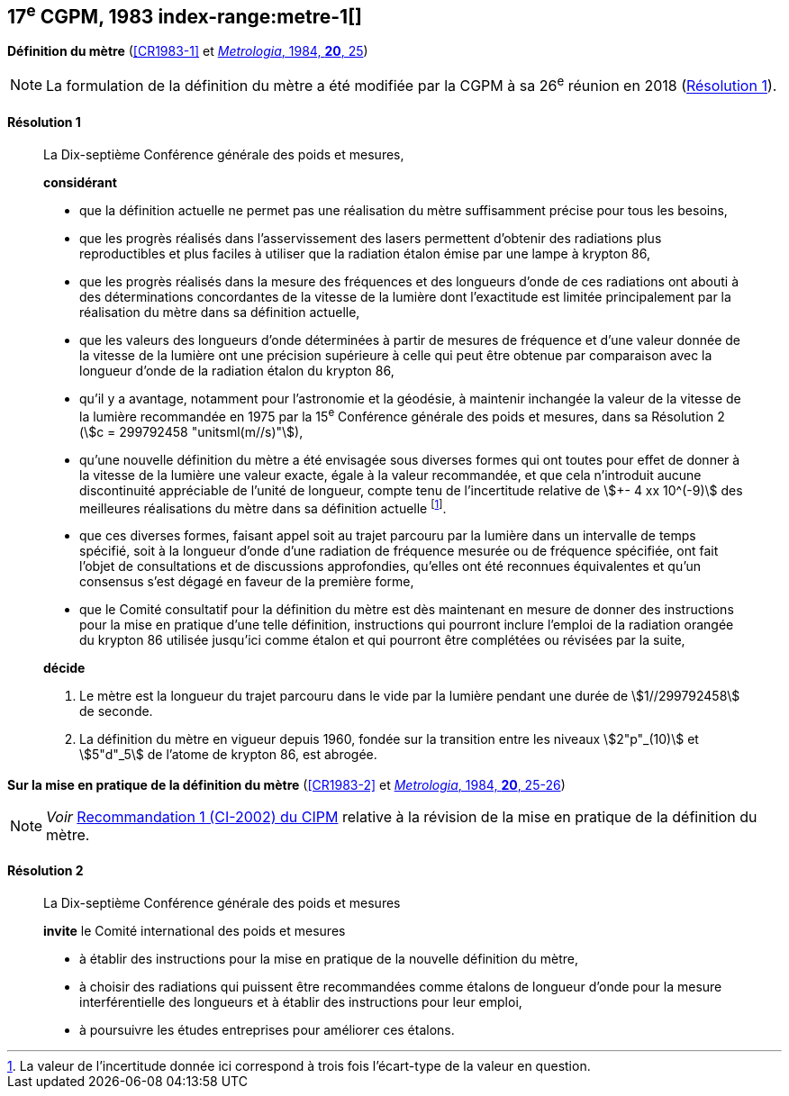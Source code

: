 [[cgpm17e1983]]
[%unnumbered]
== 17^e^ CGPM, 1983 index-range:metre-1[(((mètre (stem:["unitsml(m)"]))))]

[[cgpm17e1983r1]]
[%unnumbered]
=== {blank}

[.variant-title,type=quoted]
*Définition du mètre* (<<CR1983-1>> et <<Met_20_1_25,_Metrologia_, 1984, *20*, 25>>)

NOTE: La formulation de la définition du mètre a été
modifiée par la CGPM à sa 26^e^ réunion en 2018 (<<cgpm26th2018r1r1,Résolution 1>>).

[[cgpm17e1983r1r1]]
==== Résolution 1
____

La Dix-septième Conférence générale des poids et mesures,

*considérant*

* que la définition actuelle ne permet pas une réalisation du mètre suffisamment précise pour
tous les besoins,
* que les progrès réalisés dans l’asservissement des lasers permettent d’obtenir des radiations
plus reproductibles et plus faciles à utiliser que la radiation étalon émise par une lampe à
krypton 86,
(((longueur)))

* que les progrès réalisés dans la mesure des fréquences et des longueurs d’onde de ces
radiations ont abouti à des déterminations concordantes de la vitesse de la lumière dont
l’exactitude est limitée principalement par la réalisation du mètre dans sa définition actuelle,
* que les valeurs des longueurs d’onde déterminées à partir de mesures de fréquence et d’une
valeur donnée de la vitesse de la lumière ont une précision supérieure à celle qui peut être
obtenue par comparaison avec la longueur d’onde de la radiation étalon du krypton 86,
* qu’il y a avantage, notamment pour l’astronomie et la géodésie, à maintenir inchangée la valeur
de la vitesse de la lumière recommandée en 1975 par la 15^e^ Conférence générale des poids et
mesures, dans sa Résolution 2 (stem:[c = 299792458 "unitsml(m//s)"]),
* qu’une nouvelle définition du mètre a été envisagée sous diverses formes qui ont toutes pour
effet de donner à la vitesse de la lumière une valeur exacte, égale à la valeur recommandée, et
que cela n’introduit aucune dis((continuité)) appréciable de l’unité de ((longueur)), compte tenu de
l’incertitude relative de stem:[+- 4 xx 10^(-9)] des meilleures réalisations du mètre dans sa définition
actuelle footnote:[La valeur de l’incertitude donnée ici correspond à
trois fois l’écart-type de la valeur en question.].
* que ces diverses formes, faisant appel soit au trajet parcouru par la lumière dans un intervalle
de temps spécifié, soit à la ((longueur)) d’onde d’une radiation de fréquence mesurée ou de
fréquence spécifiée, ont fait l’objet de consultations et de discussions approfondies, qu’elles ont
été reconnues équivalentes et qu’un consensus s’est dégagé en faveur de la première forme,
* que le Comité consultatif pour la définition du mètre est dès maintenant en mesure de donner
des instructions pour la mise en pratique d’une telle définition, instructions qui pourront inclure
l’emploi de la radiation orangée du krypton 86 utilisée jusqu’ici comme étalon et qui pourront
être complétées ou révisées par la suite,

*décide*

. Le mètre est la ((longueur)) du trajet parcouru dans le vide par la lumière pendant une durée de
stem:[1//299792458] de seconde.

. La définition du mètre en vigueur depuis 1960, fondée sur la transition entre les niveaux stem:[2"p"_(10)]
et stem:[5"d"_5] de l’atome de krypton 86, est abrogée.
____



=== {blank}

[.variant-title,type=quoted]
*Sur la mise en pratique de la définition du mètre* (<<CR1983-2>> et <<Met_20_1_25,_Metrologia_, 1984, *20*, 25-26>>)

NOTE: _Voir_ <<cipm2002r1r1,Recommandation 1 (CI-2002) du CIPM>> relative à la
révision de la mise en pratique de la définition du mètre.

==== Résolution 2
____

La Dix-septième Conférence générale des poids et mesures

*invite* le Comité international des poids et mesures

* à établir des instructions pour la mise en pratique de la nouvelle définition du mètre,
* à choisir des radiations qui puissent être recommandées comme étalons de ((longueur)) d’onde
pour la mesure interférentielle des longueurs et à établir des instructions pour leur emploi,
* à poursuivre les études entreprises pour améliorer ces étalons. [[metre-1]]
____
